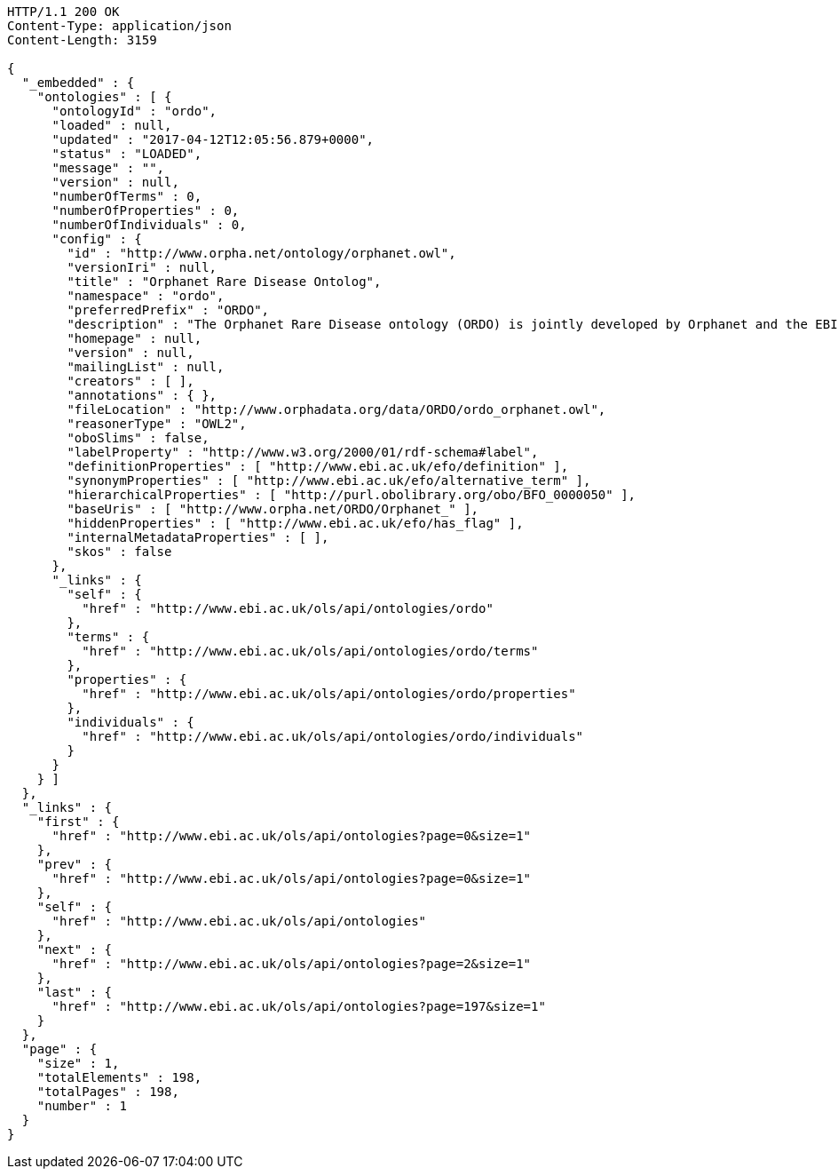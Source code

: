 [source,http]
----
HTTP/1.1 200 OK
Content-Type: application/json
Content-Length: 3159

{
  "_embedded" : {
    "ontologies" : [ {
      "ontologyId" : "ordo",
      "loaded" : null,
      "updated" : "2017-04-12T12:05:56.879+0000",
      "status" : "LOADED",
      "message" : "",
      "version" : null,
      "numberOfTerms" : 0,
      "numberOfProperties" : 0,
      "numberOfIndividuals" : 0,
      "config" : {
        "id" : "http://www.orpha.net/ontology/orphanet.owl",
        "versionIri" : null,
        "title" : "Orphanet Rare Disease Ontolog",
        "namespace" : "ordo",
        "preferredPrefix" : "ORDO",
        "description" : "The Orphanet Rare Disease ontology (ORDO) is jointly developed by Orphanet and the EBI to provide a structured vocabulary for rare diseases capturing relationships between diseases, genes and other relevant features which will form a useful resource for the computational analysis of rare diseases. It derived from the Orphanet database (www.orpha.net ) , a multilingual database dedicated to rare diseases populated from literature and validated by international experts. It integrates a nosology (classification of rare diseases), relationships (gene-disease relations, epiemological data) and connections with other terminologies (MeSH, UMLS, MedDRA),databases (OMIM, UniProtKB, HGNC, ensembl, Reactome, IUPHAR, Geantlas) or classifications (ICD10).",
        "homepage" : null,
        "version" : null,
        "mailingList" : null,
        "creators" : [ ],
        "annotations" : { },
        "fileLocation" : "http://www.orphadata.org/data/ORDO/ordo_orphanet.owl",
        "reasonerType" : "OWL2",
        "oboSlims" : false,
        "labelProperty" : "http://www.w3.org/2000/01/rdf-schema#label",
        "definitionProperties" : [ "http://www.ebi.ac.uk/efo/definition" ],
        "synonymProperties" : [ "http://www.ebi.ac.uk/efo/alternative_term" ],
        "hierarchicalProperties" : [ "http://purl.obolibrary.org/obo/BFO_0000050" ],
        "baseUris" : [ "http://www.orpha.net/ORDO/Orphanet_" ],
        "hiddenProperties" : [ "http://www.ebi.ac.uk/efo/has_flag" ],
        "internalMetadataProperties" : [ ],
        "skos" : false
      },
      "_links" : {
        "self" : {
          "href" : "http://www.ebi.ac.uk/ols/api/ontologies/ordo"
        },
        "terms" : {
          "href" : "http://www.ebi.ac.uk/ols/api/ontologies/ordo/terms"
        },
        "properties" : {
          "href" : "http://www.ebi.ac.uk/ols/api/ontologies/ordo/properties"
        },
        "individuals" : {
          "href" : "http://www.ebi.ac.uk/ols/api/ontologies/ordo/individuals"
        }
      }
    } ]
  },
  "_links" : {
    "first" : {
      "href" : "http://www.ebi.ac.uk/ols/api/ontologies?page=0&size=1"
    },
    "prev" : {
      "href" : "http://www.ebi.ac.uk/ols/api/ontologies?page=0&size=1"
    },
    "self" : {
      "href" : "http://www.ebi.ac.uk/ols/api/ontologies"
    },
    "next" : {
      "href" : "http://www.ebi.ac.uk/ols/api/ontologies?page=2&size=1"
    },
    "last" : {
      "href" : "http://www.ebi.ac.uk/ols/api/ontologies?page=197&size=1"
    }
  },
  "page" : {
    "size" : 1,
    "totalElements" : 198,
    "totalPages" : 198,
    "number" : 1
  }
}
----